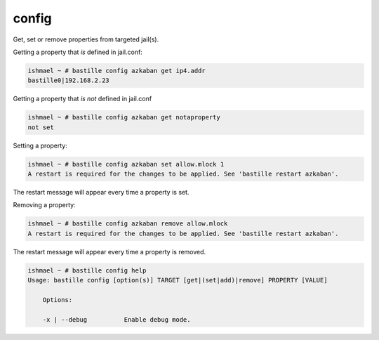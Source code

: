 config
======

Get, set or remove properties from targeted jail(s).

Getting a property that *is* defined in jail.conf:

.. code-block:: shell

  ishmael ~ # bastille config azkaban get ip4.addr
  bastille0|192.168.2.23

Getting a property that *is not* defined in jail.conf

.. code-block:: shell

  ishmael ~ # bastille config azkaban get notaproperty
  not set

Setting a property:

.. code-block:: shell

  ishmael ~ # bastille config azkaban set allow.mlock 1
  A restart is required for the changes to be applied. See 'bastille restart azkaban'.

The restart message will appear every time a property is set.

Removing a property:

.. code-block:: shell

  ishmael ~ # bastille config azkaban remove allow.mlock
  A restart is required for the changes to be applied. See 'bastille restart azkaban'.

The restart message will appear every time a property is removed.

.. code-block:: shell

  ishmael ~ # bastille config help
  Usage: bastille config [option(s)] TARGET [get|(set|add)|remove] PROPERTY [VALUE]

      Options:

      -x | --debug          Enable debug mode.